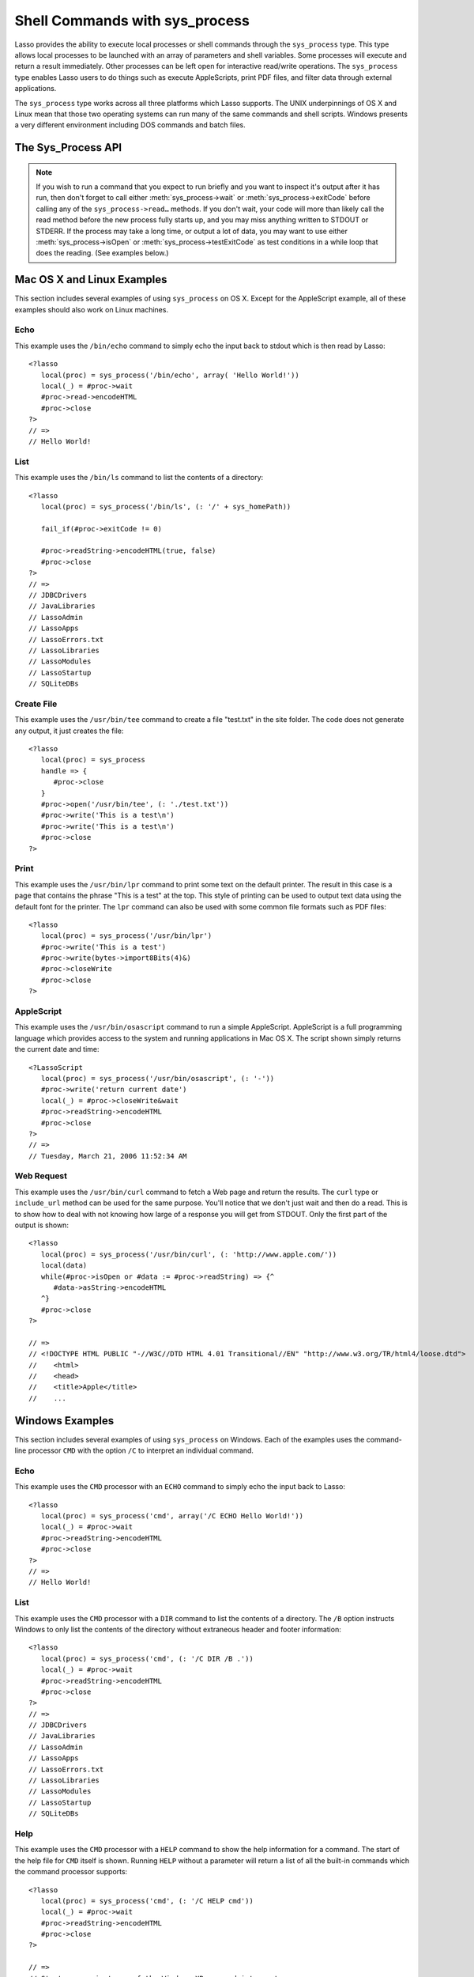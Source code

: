 .. _sys-process:

*******************************
Shell Commands with sys_process
*******************************

Lasso provides the ability to execute local processes or shell commands through
the ``sys_process`` type. This type allows local processes to be launched with an
array of parameters and shell variables. Some processes will execute and return
a result immediately. Other processes can be left open for interactive
read/write operations. The ``sys_process`` type enables Lasso users to do things
such as execute AppleScripts, print PDF files, and filter data through external
applications.

The ``sys_process`` type works across all three platforms which Lasso supports.
The UNIX underpinnings of OS X and Linux mean that those two operating systems
can run many of the same commands and shell scripts. Windows presents a very
different environment including DOS commands and batch files.


The Sys_Process API
===================

.. class:: sys_process
.. method:: sys_process()
.. method:: sys_process(cmd::string, args= ?, env= ?, user::string= ?)

   The ``sys_process`` type allows a developer to create a new process on the
   machine and both read from and write data to it. The process is usually
   closed after the ``sys_process`` type is destroyed, but can optionally be 
   left running. The ``sys_process`` type shares many of the same member methods
   and conventions as the file type. 

   There are two constructor methods for creating objects of type
   ``sys_process``: the first allows for an empty object with no information
   being passed to it. The second takes the same parameters as the
   ``sys_process->open`` method and calls that method thereby immediately
   running the command passed to it.

.. method:: sys_process->open(
         command::string,
         arguments::staticarray= ?,
         environment::staticarray= ?,
         user::string= ?
      )

   Opens a new process. The command string should consist of the full path to
   the executable unless it is just a built-in command that does not have a path
   - in that case just pass the name of the command. An optional staticarray of
   arguments can be passed as the second parameter. Any arguments are converted
   to strings and passed to the new process. An optional staticarray of
   environment strings may be specified as the third parameter, and these too
   will be passed to the new process. By default, the new process is run as the
   current user. The fourth parameter allows for optionally specifying a user to
   run the new process under. This option only works if the current user is the
   superuser.

.. method:: sys_process->wait()::integer

   Calling this member method causes execution of your code to pause until the
   new process you have opened with ``sys_process`` finishes its execution. It
   returns the exit code of the command you ran. If you have not yet opened up
   a new process, it will return "-1"

.. method:: sys_process->read(count::integer= ?, -timeout= ?)::bytes

   Reads the specified number of bytes from the process's standard out (STDOUT).
   Returns a bytes object. The number of bytes of data actually returned from
   this method may be less than the specified number depending on the number of
   bytes that are actually available to read. Calling this method without a byte
   count will read 1024 bytes. A timeout value may also be specified which is
   the number of milliseconds to wait for the number of bytes being requested.
   The default value for this is "0" which means that it will just read what is
   currently available.

.. method:: sys_process->readError(count::integer= ?, -timeout= ?)::bytes

   Reads the specified number of bytes from the process's standard error 
   (STDERR) output. Returns a bytes object. Calling this method without a byte
   count will read 1024 bytes. A timeout value may also be specified which is
   the number of milliseconds to wait for the number of bytes being requested.
   The default value for this is "0" which means that it will just read what is
   currently available.

.. method:: sys_process->readString(count::integer= ?, -timeout= ?)::string

   This method is identical to :meth:`sys_process->read` but returns a string
   object instead of a bytes object.

.. method:: sys_process->write(data::bytes)
.. method:: sys_process->write(data::string)

   Writes the specified data to the new process's standard in (STDIN). If the
   data is a string, the current encoding is used to convert the data before
   being sent. If the data is a bytes object, the data is sent unaltered.

.. method:: sys_process->setEncoding(encoding::string)

   Sets the encoding for the instance. The encoding controls how string data is
   written via ``sys_process->write`` and how string data is returned via
   ``sys_process->readString``. By default, "UTF-8" is used.

.. method:: sys_process->isOpen()::boolean

   Returns ``true`` as long as the process is running. If the process is
   terminated, it will return ``false``.

.. method:: sys_process->detach()
   
   Detaches the ``sys_process`` object from the process. This will prevent the
   process from terminating when the ``sys_process`` object is destroyed.

.. method:: sys_process->close()

   Closes the connection to the process. This will cause the process to
   terminate unless it has previously been detached from the ``sys_process``
   object by calling ``sys_process->detach``

.. method:: sys_process->closeWrite()

   Closes the "write" portion of the connection to the process. This results in
   the process's standard in (STDIN) being closed.

.. method:: sys_process->exitCode()

   This method is synonymous with :meth:`sys_process->wait` except that it
   does not return a value if no process has been opened.

.. method:: sys_process->testExitCode()

   This method returns the exit code of the process if it has terminated,
   otherwise it returns void.

.. note::
   If you wish to run a command that you expect to run briefly and you want to
   inspect it's output after it has run, then don't forget to call either 
   :meth:`sys_process->wait` or :meth:`sys_process->exitCode` before calling
   any of the ``sys_process->read…`` methods. If you don't wait, your code will
   more than likely call the read method before the new process fully starts up,
   and you may miss anything written to STDOUT or STDERR. If the process may
   take a long time, or output a lot of data, you may want to use either
   :meth:`sys_process->isOpen` or :meth:`sys_process->testExitCode` as test
   conditions in a while loop that does the reading. (See examples below.)


Mac OS X and Linux Examples
===========================

This section includes several examples of using ``sys_process`` on OS X. Except
for the AppleScript example, all of these examples should also work on Linux
machines.

Echo
----

This example uses the ``/bin/echo`` command to simply echo the input back to
stdout which is then read by Lasso::

   <?lasso
      local(proc) = sys_process('/bin/echo', array( 'Hello World!'))
      local(_) = #proc->wait
      #proc->read->encodeHTML
      #proc->close
   ?>
   // =>
   // Hello World!


List
----

This example uses the ``/bin/ls`` command to list the contents of a directory::

   <?lasso
      local(proc) = sys_process('/bin/ls', (: '/' + sys_homePath))
      
      fail_if(#proc->exitCode != 0)
      
      #proc->readString->encodeHTML(true, false)
      #proc->close
   ?>
   // =>
   // JDBCDrivers
   // JavaLibraries
   // LassoAdmin
   // LassoApps
   // LassoErrors.txt
   // LassoLibraries
   // LassoModules
   // LassoStartup
   // SQLiteDBs


Create File
-----------

This example uses the ``/usr/bin/tee`` command to create a file "test.txt" in
the site folder. The code does not generate any output, it just creates the
file::

   <?lasso
      local(proc) = sys_process
      handle => {
         #proc->close
      }
      #proc->open('/usr/bin/tee', (: './test.txt'))
      #proc->write('This is a test\n')
      #proc->write('This is a test\n')
      #proc->close
   ?>


Print
-----

This example uses the ``/usr/bin/lpr`` command to print some text on the default
printer. The result in this case is a page that contains the phrase "This is a
test" at the top. This style of printing can be used to output text data using
the default font for the printer. The ``lpr`` command can also be used with some
common file formats such as PDF files::

   <?lasso
      local(proc) = sys_process('/usr/bin/lpr')
      #proc->write('This is a test')
      #proc->write(bytes->import8Bits(4)&)
      #proc->closeWrite
      #proc->close
   ?>


AppleScript
-----------

This example uses the ``/usr/bin/osascript`` command to run a simple
AppleScript. AppleScript is a full programming language which provides access to
the system and running applications in Mac OS X. The script shown simply returns
the current date and time::

   <?LassoScript
      local(proc) = sys_process('/usr/bin/osascript', (: '-'))
      #proc->write('return current date')
      local(_) = #proc->closeWrite&wait
      #proc->readString->encodeHTML
      #proc->close
   ?>
   // =>
   // Tuesday, March 21, 2006 11:52:34 AM


Web Request
-----------

This example uses the ``/usr/bin/curl`` command to fetch a Web page and return
the results. The ``curl`` type or ``include_url`` method can be used for the
same purpose. You'll notice that we don't just wait and then do a read. This is
to show how to deal with not knowing how large of a response you will get from
STDOUT. Only the first part of the output is shown::

   <?lasso
      local(proc) = sys_process('/usr/bin/curl', (: 'http://www.apple.com/'))
      local(data)
      while(#proc->isOpen or #data := #proc->readString) => {^
         #data->asString->encodeHTML
      ^}
      #proc->close
   ?>

   // =>
   // <!DOCTYPE HTML PUBLIC "-//W3C//DTD HTML 4.01 Transitional//EN" "http://www.w3.org/TR/html4/loose.dtd">
   //    <html>
   //    <head>
   //    <title>Apple</title>
   //    ...


Windows Examples
================

This section includes several examples of using ``sys_process`` on Windows. Each
of the examples uses the command-line processor ``CMD`` with the option ``/C``
to interpret an individual command.

Echo
----

This example uses the ``CMD`` processor with an ``ECHO`` command to simply echo
the input back to Lasso::

   <?lasso
      local(proc) = sys_process('cmd', array('/C ECHO Hello World!'))
      local(_) = #proc->wait
      #proc->readString->encodeHTML
      #proc->close
   ?>
   // =>
   // Hello World!


List
----

This example uses the ``CMD`` processor with a ``DIR`` command to list the
contents of a directory. The ``/B`` option instructs Windows to only list the
contents of the directory without extraneous header and footer information::

   <?lasso
      local(proc) = sys_process('cmd', (: '/C DIR /B .'))
      local(_) = #proc->wait
      #proc->readString->encodeHTML
      #proc->close
   ?>
   // =>
   // JDBCDrivers
   // JavaLibraries
   // LassoAdmin
   // LassoApps
   // LassoErrors.txt
   // LassoLibraries
   // LassoModules
   // LassoStartup
   // SQLiteDBs


Help
----

This example uses the ``CMD`` processor with a ``HELP`` command to show the help
information for a command. The start of the help file for ``CMD`` itself is
shown. Running ``HELP`` without a parameter will return a list of all the
built-in commands which the command processor supports::

   <?lasso
      local(proc) = sys_process('cmd', (: '/C HELP cmd'))
      local(_) = #proc->wait
      #proc->readString->encodeHTML
      #proc->close
   ?>

   // =>
   // Starts a new instance of the Windows XP command interpreter
   // CMD [/A | /U] [/Q] [/D] [/E:ON | /E:OFF] [/F:ON | /F:OFF] [/V:ON | /V:OFF] [[/S] [/C | /K] string]
   // /C Carries out the command specified by string and then terminates
   // /K Carries out the command specified by string but remains
   // /Q Turns echo off
   // /A Causes the output of internal commands to a pipe or file to be ANSI
   // /U Causes the output of internal commands to a pipe or file to be Unicode


Multiple Commands
-----------------

This example uses the ``CMD`` processor interactively to run several commands.
The processor is started with a parameter of ``/Q`` which suppresses the echoing
of commands back to the output. The result is exactly the same as what would be
provided if these commands were entered directly into the command line shell. In
order to process the results it would be necessary to strip off the header and
the directory prefix from each line::

   <?lasso
      local(proc) = sys_process('cmd', (: '/Q')
      #proc->write('ECHO Line One\r\n')
      #proc->write('ECHO Line Two\r\n')
      local(_) = #proc->wait
      #proc->read->encodeHTML
      #proc->close
   ?>

   // =>
   // Microsoft Windows XP [Version 5.1.2600]
   // (C) Copyright 1985-2001 Microsoft Corp.
   // C:\Program Files\LassoSoft\Lasso Instance Manager\home>Line One
   // C:\Program Files\LassoSoft\Lasso Instance Manager\home>Line Two


Batch File
----------

This example uses the ``CMD`` processor to process a batch file. The contents of
batch file batch.bat is shown below. The file is assumed to be located in the
folder for the current site in the Lasso 9 Server application folder::

   @ECHO OFF
   CLS
   ECHO This file demonstrates how to use a batch file.

The batch file is executed by simply calling its name as a command. The results
of the batch file are then outputted. Using a batch file makes executing a
sequence of commands easy since all the code can be perfected using local
testing before it is run through Lasso::

   <?lasso
      local(proc) = sys_process('cmd', (: '/C batch.bat'))
      local(_) = #proc->wait
      #proc->readString->encodeHTML
      #proc->close
   ?>

   // =>
   // This file demonstrates how to use a batch file.